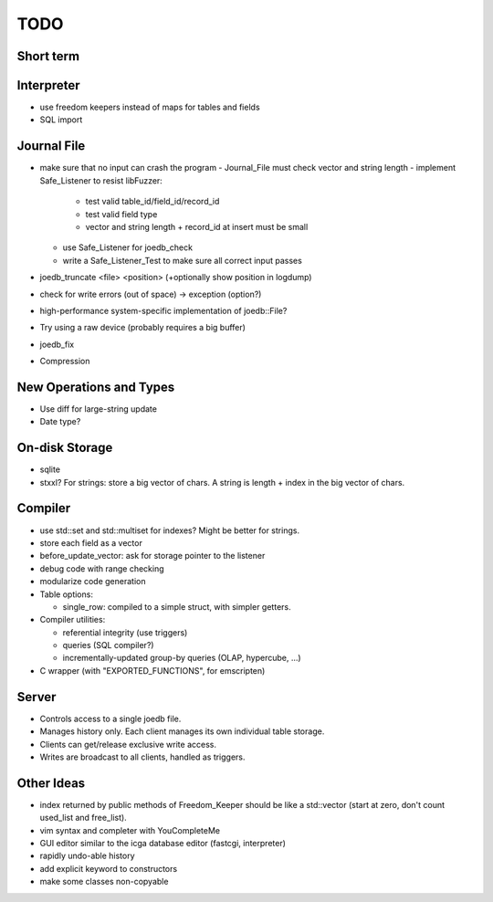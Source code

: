 TODO
====

Short term
----------

Interpreter
-----------
- use freedom keepers instead of maps for tables and fields
- SQL import

Journal File
------------
- make sure that no input can crash the program
  - Journal_File must check vector and string length
  - implement Safe_Listener to resist libFuzzer:
    - test valid table_id/field_id/record_id
    - test valid field type
    - vector and string length + record_id at insert must be small
  - use Safe_Listener for joedb_check
  - write a Safe_Listener_Test to make sure all correct input passes
- joedb_truncate <file> <position> (+optionally show position in logdump)
- check for write errors (out of space) -> exception (option?)
- high-performance system-specific implementation of joedb::File?
- Try using a raw device (probably requires a big buffer)
- joedb_fix
- Compression

New Operations and Types
------------------------
- Use diff for large-string update
- Date type?

On-disk Storage
----------------
- sqlite
- stxxl? For strings: store a big vector of chars. A string is length + index in the big vector of chars.

Compiler
--------
- use std::set and std::multiset for indexes? Might be better for strings.
- store each field as a vector
- before_update_vector: ask for storage pointer to the listener
- debug code with range checking
- modularize code generation
- Table options:

  - single_row: compiled to a simple struct, with simpler getters.

- Compiler utilities:

  - referential integrity (use triggers)
  - queries (SQL compiler?)
  - incrementally-updated group-by queries (OLAP, hypercube, ...)

- C wrapper (with "EXPORTED_FUNCTIONS", for emscripten)

Server
------
- Controls access to a single joedb file.
- Manages history only. Each client manages its own individual table storage.
- Clients can get/release exclusive write access.
- Writes are broadcast to all clients, handled as triggers.

Other Ideas
-----------
- index returned by public methods of Freedom_Keeper should be like a std::vector (start at zero, don't count used_list and free_list).
- vim syntax and completer with YouCompleteMe
- GUI editor similar to the icga database editor (fastcgi, interpreter)
- rapidly undo-able history
- add explicit keyword to constructors
- make some classes non-copyable
